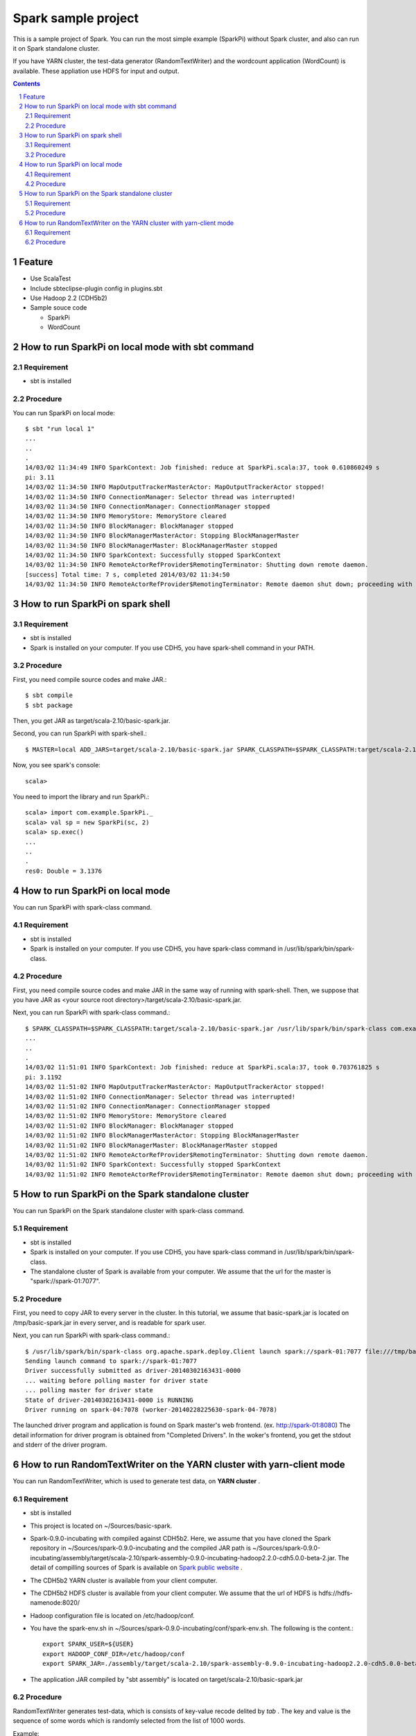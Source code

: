 **********************
Spark sample project
**********************
This is a sample project of Spark.
You can run the most simple example (SparkPi) without Spark cluster,
and also can run it on Spark standalone cluster.

If you have YARN cluster, the test-data generator (RandomTextWriter) and
the wordcount application (WordCount) is available.
These appliation use HDFS for input and output.

.. contents::
.. sectnum::

Feature
========
* Use ScalaTest
* Include sbteclipse-plugin config in plugins.sbt
* Use Hadoop 2.2 (CDH5b2)
* Sample souce code

  + SparkPi
  + WordCount
 
How to run SparkPi on local mode with sbt command
=================================================

Requirement
-----------
* sbt is installed

Procedure
---------
You can run SparkPi on local mode::

 $ sbt "run local 1"
 ...
 ..
 .
 14/03/02 11:34:49 INFO SparkContext: Job finished: reduce at SparkPi.scala:37, took 0.610860249 s
 pi: 3.11
 14/03/02 11:34:50 INFO MapOutputTrackerMasterActor: MapOutputTrackerActor stopped!
 14/03/02 11:34:50 INFO ConnectionManager: Selector thread was interrupted!
 14/03/02 11:34:50 INFO ConnectionManager: ConnectionManager stopped
 14/03/02 11:34:50 INFO MemoryStore: MemoryStore cleared
 14/03/02 11:34:50 INFO BlockManager: BlockManager stopped
 14/03/02 11:34:50 INFO BlockManagerMasterActor: Stopping BlockManagerMaster
 14/03/02 11:34:50 INFO BlockManagerMaster: BlockManagerMaster stopped
 14/03/02 11:34:50 INFO SparkContext: Successfully stopped SparkContext
 14/03/02 11:34:50 INFO RemoteActorRefProvider$RemotingTerminator: Shutting down remote daemon.
 [success] Total time: 7 s, completed 2014/03/02 11:34:50
 14/03/02 11:34:50 INFO RemoteActorRefProvider$RemotingTerminator: Remote daemon shut down; proceeding with flushing remote transports.

How to run SparkPi on spark shell
=================================

Requirement
-----------
* sbt is installed
* Spark is installed on your computer.
  If you use CDH5, you have spark-shell command
  in your PATH.

Procedure
---------
First, you need compile source codes
and make JAR.::

 $ sbt compile
 $ sbt package

Then, you get JAR as target/scala-2.10/basic-spark.jar.

Second, you can run SparkPi with spark-shell.::

 $ MASTER=local ADD_JARS=target/scala-2.10/basic-spark.jar SPARK_CLASSPATH=$SPARK_CLASSPATH:target/scala-2.10/basic-spark.jar spark-shell

Now, you see spark's console::

 scala>

You need to import the library and run SparkPi.::

 scala> import com.example.SparkPi._
 scala> val sp = new SparkPi(sc, 2)
 scala> sp.exec()
 ...
 ..
 .
 res0: Double = 3.1376

How to run SparkPi on local mode
================================
You can run SparkPi with spark-class command.

Requirement
-----------
* sbt is installed
* Spark is installed on your computer.
  If you use CDH5, you have spark-class command
  in /usr/lib/spark/bin/spark-class.

Procedure
---------
First, you need compile source codes
and make JAR in the same way of running with spark-shell.
Then, we suppose that you have JAR as <your source root directory>/target/scala-2.10/basic-spark.jar.

Next, you can run SparkPi with spark-class command.::

 $ SPARK_CLASSPATH=$SPARK_CLASSPATH:target/scala-2.10/basic-spark.jar /usr/lib/spark/bin/spark-class com.example.SparkPi local
 ...
 ..
 .
 14/03/02 11:51:01 INFO SparkContext: Job finished: reduce at SparkPi.scala:37, took 0.703761825 s
 pi: 3.1192
 14/03/02 11:51:02 INFO MapOutputTrackerMasterActor: MapOutputTrackerActor stopped!
 14/03/02 11:51:02 INFO ConnectionManager: Selector thread was interrupted!
 14/03/02 11:51:02 INFO ConnectionManager: ConnectionManager stopped
 14/03/02 11:51:02 INFO MemoryStore: MemoryStore cleared
 14/03/02 11:51:02 INFO BlockManager: BlockManager stopped
 14/03/02 11:51:02 INFO BlockManagerMasterActor: Stopping BlockManagerMaster
 14/03/02 11:51:02 INFO BlockManagerMaster: BlockManagerMaster stopped
 14/03/02 11:51:02 INFO RemoteActorRefProvider$RemotingTerminator: Shutting down remote daemon.
 14/03/02 11:51:02 INFO SparkContext: Successfully stopped SparkContext
 14/03/02 11:51:02 INFO RemoteActorRefProvider$RemotingTerminator: Remote daemon shut down; proceeding with flushing remote transports.

How to run SparkPi on the Spark standalone cluster
==================================================
You can run SparkPi on the Spark standalone cluster with spark-class command.

Requirement
-----------
* sbt is installed
* Spark is installed on your computer.
  If you use CDH5, you have spark-class command
  in /usr/lib/spark/bin/spark-class.
* The standalone cluster of Spark is available from your computer.
  We assume that the url for the master is "spark://spark-01:7077".

Procedure
---------
First, you need to copy JAR to every server in the cluster.
In this tutorial, we assume that basic-spark.jar is located on /tmp/basic-spark.jar in every server,
and is readable for spark user.

Next, you can run SparkPi with spark-class command.::

 $ /usr/lib/spark/bin/spark-class org.apache.spark.deploy.Client launch spark://spark-01:7077 file:///tmp/basic-spark.jar com.example.SparkPi spark://spark-01:7077 10
 Sending launch command to spark://spark-01:7077
 Driver successfully submitted as driver-20140302163431-0000
 ... waiting before polling master for driver state
 ... polling master for driver state
 State of driver-20140302163431-0000 is RUNNING
 Driver running on spark-04:7078 (worker-20140228225630-spark-04-7078)

The launched driver program and application is found on Spark master's web frontend.
(ex. http://spark-01:8080)
The detail information for driver program is obtained from "Completed Drivers".
In the woker's frontend, you get the stdout and stderr of the driver program.

How to run RandomTextWriter on the YARN cluster with yarn-client mode
=====================================================================
You can run RandomTextWriter, which is used to generate test data, on **YARN cluster** .

Requirement
-----------
* sbt is installed
* This project is located on ~/Sources/basic-spark.
* Spark-0.9.0-incubating with compiled against CDH5b2.
  Here, we assume that you have cloned the Spark repository in ~/Sources/spark-0.9.0-incubating
  and the compiled JAR path is ~/Sources/spark-0.9.0-incubating/assembly/target/scala-2.10/spark-assembly-0.9.0-incubating-hadoop2.2.0-cdh5.0.0-beta-2.jar.
  The detail of compilling sources of Spark is available on `Spark public website <http://spark.apache.org/docs/latest/running-on-yarn.html>`_ .
* The CDH5b2 YARN cluster is available from your client computer.
* The CDH5b2 HDFS cluster is available from your client computer.
  We assume that the url of HDFS is hdfs://hdfs-namenode:8020/
* Hadoop configuration file is located on /etc/hadoop/conf.
* You have the spark-env.sh in ~/Sources/spark-0.9.0-incubating/conf/spark-env.sh.
  The following is the content.::

   export SPARK_USER=${USER}
   export HADOOP_CONF_DIR=/etc/hadoop/conf
   export SPARK_JAR=./assembly/target/scala-2.10/spark-assembly-0.9.0-incubating-hadoop2.2.0-cdh5.0.0-beta-2.jar

* The application JAR compiled by "sbt assembly" is located on target/scala-2.10/basic-spark.jar
  
Procedure
---------
RandomTextWriter generates test-data, which is consists of key-value recode delited by *tab* .
The key and value is the sequence of some words which is randomly selected from the list of 1000 words.

Example::

 scapuloradial circumzenithal corbel eer hemimelus divinator <<tab>> nativeness reconciliable pneumonalgia Joachimite Dadaism

You can run RandomTextWriter by the following command::

 $ SPARK_CLASSPATH=$CLASSPATH:../basic-spark/target/scala-2.10/basic-spark.jar SPARK_YARN_APP_JAR=../basic-spark/target/scala-2.10/basic-spark.jar ./bin/spark-class com.example.RandomTextWriter yarn-client hdfs://cdh5-pseudo:8020/user/vagrant/sampledata-hoge -b 10 -n 2



.. vim: ft=rst tw=0
